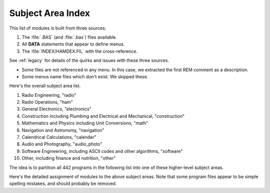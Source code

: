 ###################
Subject Area Index
###################

This list of modules is built from three sources:

1.  The :file:`.BAS` (and :file:`.bas`) files available.

2.  All **DATA** statements that appear to define menus.

3.  The :file:`INDEX/HAMDEX.FIL` with the cross-reference.

See :ref:`legacy` for details of the quirks and issues with these three sources.

-   Some files are not referenced in any menu. In this case,
    we extracted the first REM comment as a description.

-   Some menus name files which don't exist.  We skipped these.

Here's the overall subject area list.

1.  Radio Engineering, "radio"

2.  Radio Operations, "ham"

#.  General Electronics, "electronics"

#.  Construction including Plumbing and Electrical and Mechanical, "construction"

#.  Mathematics and Physics including Unit Conversions, "math"

#.  Navigation and Astronomy, "navigation"

#.  Calendrical Calculations, "calendar"

#.  Audio and Photography, "audio_photo"

#.  Software Engineering, including ASCII codes and other algorithms, "software"

#.  Other, including finance and nutrition, "other"

The idea is to partition all 442 programs in the following list into one of these higher-level subject areas.


Here's the detailed assignment of modules to the above subject areas.
Note that some program files appear to be simple spelling mistakes,
and should probably be removed.

..  csv-table:: Subject Area Index
    :file: menu.csv
    :header: Module,File,Description,Subject,ref,lib,stdio,rest,cli,gui
    :widths: 8, 8, 33, 8, 17, 17, 8, 8, 8, 8
